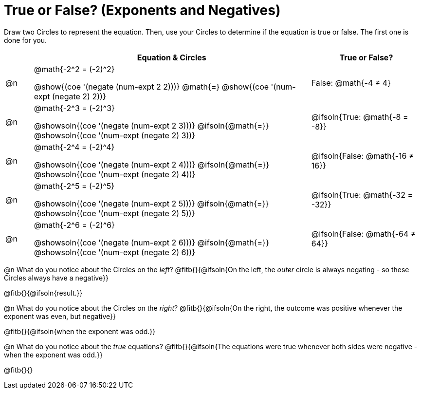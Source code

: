 = True or False? (Exponents and Negatives)

++++
<style>
div.circleevalsexp { width: auto; }
td > .content > .paragraph > * { vertical-align: middle; }
</style>
++++

Draw two Circles to represent the equation. Then, use your Circles to determine if the equation is true or false. The first one is done for you.

[.FillVerticalSpace, cols="^.^1a,^.10a,^.4a", stripes="none", options="header"]
|===
|	 | Equation & Circles   | True or False?

| @n
| @math{-2^2 = (-2)^2}

@show{(coe '(negate (num-expt 2 2)))}
@math{=}
@show{(coe '(num-expt (negate 2) 2))}
| False: @math{-4 +≠+ 4}


| @n
| @math{-2^3 = (-2)^3}

@showsoln{(coe '(negate (num-expt 2 3)))}
@ifsoln{@math{=}}
@showsoln{(coe '(num-expt (negate 2) 3))}
| @ifsoln{True: @math{-8 = -8}}



| @n
| @math{-2^4 = (-2)^4}

@showsoln{(coe '(negate (num-expt 2 4)))}
@ifsoln{@math{=}}
@showsoln{(coe '(num-expt (negate 2) 4))}
| @ifsoln{False: @math{-16 +≠+ 16}}

| @n
| @math{-2^5 = (-2)^5}

@showsoln{(coe '(negate (num-expt 2 5)))}
@ifsoln{@math{=}}
@showsoln{(coe '(num-expt (negate 2) 5))}
| @ifsoln{True: @math{-32 = -32}}

| @n
| @math{-2^6 = (-2)^6}

@showsoln{(coe '(negate (num-expt 2 6)))}
@ifsoln{@math{=}}
@showsoln{(coe '(num-expt (negate 2) 6))}
| @ifsoln{False: @math{-64 +≠+ 64}}


|===

@n What do you notice about the Circles on the _left_? @fitb{}{@ifsoln{On the left, the _outer_ circle is always negating - so these Circles always have a negative}}

@fitb{}{@ifsoln{result.}}

@n What do you notice about the Circles on the _right_? @fitb{}{@ifsoln{On the right, the outcome was positive whenever the exponent was even, but negative}}

@fitb{}{@ifsoln{when the exponent was odd.}}

@n What do you notice about the _true_ equations? @fitb{}{@ifsoln{The equations were true whenever both sides were negative - when the exponent was odd.}}

@fitb{}{}


